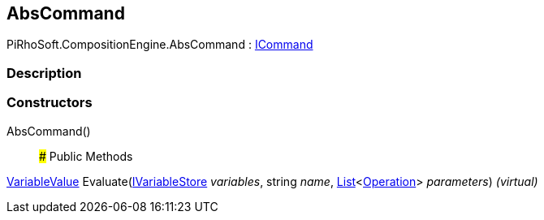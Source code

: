 [#reference/abs-command]

## AbsCommand

PiRhoSoft.CompositionEngine.AbsCommand : <<reference/i-command.html,ICommand>>

### Description

### Constructors

AbsCommand()::

### Public Methods

<<reference/variable-value.html,VariableValue>> Evaluate(<<reference/i-variable-store.html,IVariableStore>> _variables_, string _name_, https://docs.microsoft.com/en-us/dotnet/api/System.Collections.Generic.List-1[List^]<<<reference/operation.html,Operation>>> _parameters_) _(virtual)_::